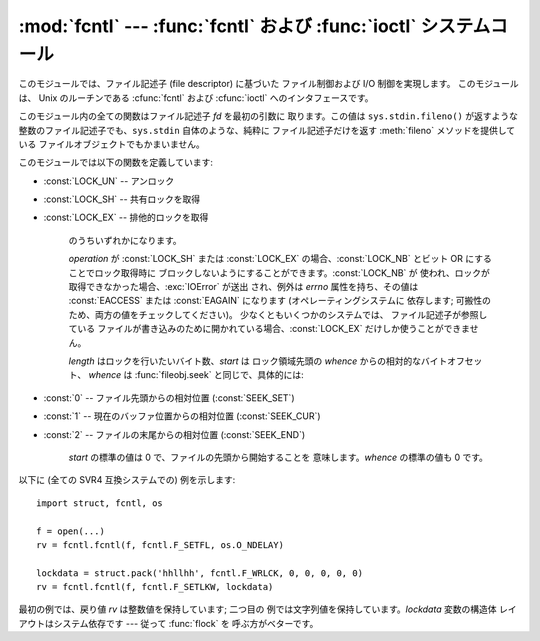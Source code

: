 
:mod:`fcntl` --- :func:`fcntl` および :func:`ioctl` システムコール
==================================================================

.. module:: fcntl
   :platform: Unix
   :synopsis: fcntl() および ioctl() システム コール。
.. sectionauthor:: Jaap Vermeulen


.. index::
   pair: UNIX@Unix; file control
   pair: UNIX@Unix; I/O control

このモジュールでは、ファイル記述子 (file descriptor) に基づいた ファイル制御および I/O 制御を実現します。 このモジュールは、 Unix
のルーチンである :cfunc:`fcntl`  および :cfunc:`ioctl` へのインタフェースです。

このモジュール内の全ての関数はファイル記述子 *fd* を最初の引数に 取ります。この値は ``sys.stdin.fileno()`` が返すような
整数のファイル記述子でも、``sys.stdin`` 自体のような、純粋に ファイル記述子だけを返す :meth:`fileno` メソッドを提供している
ファイルオブジェクトでもかまいません。

このモジュールでは以下の関数を定義しています:


.. function:: fcntl(fd, op[, arg])

   要求された操作をファイル記述子 *fd* (または :meth:`fileno`  メソッドを提供しているファイルオブジェクト) に対して実行します。 操作は
   *op* で定義され、オペレーティングシステム依存です。 これらの操作コードは :mod:`fcntl` モジュール内にもあります。 引数 *arg*
   はオプションで、標準では整数値 ``0`` です。 この引数を与える場合、整数か文字列の値をとります。 引数が無いか整数値の場合、この関数の戻り値は C 言語の
   :cfunc:`fcntl` を呼び出した際の整数の戻り値になります。 引数が文字列の場合には、:func:`struct.pack` で作られる
   ようなバイナリの構造体を表します。 バイナリデータはバッファにコピーされ、そのアドレスが C 言語の :cfunc:`fcntl` 呼び出しに渡されます。
   呼び出しが成功した後に戻される値はバッファの内容で、文字列 オブジェクトに変換されています。返される文字列は *arg* 引数 と同じ長さになます。この値は
   1024 バイトに制限されています。 オペレーティングシステムからバッファに返される情報の長さが 1024
   バイトよりも大きい場合、大抵はセグメンテーション違反となるか、 より不可思議なデータの破損を引き起こします。

   :cfunc:`fcntl` が失敗した場合、:exc:`IOError` が 送出されます。


.. function:: ioctl(fd, op, arg)

   この関数は :func:`fcntl` 関数と同じですが、操作が通常ライブラリ モジュール :mod:`termios` で定義されており、引数の扱いがより
   複雑であるところが異なります。

   パラメタ *arg* は整数か、存在しない (整数 ``0`` と等価なもの として扱われます) か、(通常の Python 文字列のような) 読み出し専用の
   バッファインタフェースをサポートするオブジェクトか、読み書き バッファインタフェースをサポートするオブジェクトです。

   最後の型のオブジェクトを除き、動作は :func:`fcntl` 関数と 同じです。

   可変なバッファが渡された場合、動作は *mutate_flag* 引数の 値で決定されます。

   この値が偽の場合、バッファの可変性は無視され、動作は読み出しバッファ の場合と同じになりますが、上で述べた 1024 バイトの制限は回避されます --
   従って、オペレーティングシステムが希望するバッファ長までで あれば正しく動作します。

   *mutate_flag* が真の場合、バッファは (実際には) 根底にある :func:`ioctl` システムコールに渡され、後者の戻り値が 呼び出し側の
   Python に引き渡され、バッファの新たな内容は  :func:`ioctl` の動作を反映します。
   この説明はやや単純化されています。というのは、与えられたバッファが 1024 バイト長よりも短い場合、バッファはまず 1024 バイト長の
   静的なバッファにコピーされてから :func:`ioctl` に渡され、 その後引数で与えたバッファに戻しコピーされるからです。

   *mutate_flag* が与えられなかった場合、2.3 ではこの値は偽となります。 この仕様は今後のいくつかのバージョンを経た Python
   で変更される予定 です: 2.4 では、 *mutate_flag* を提供し忘れると警告が出されますが 同じ動作を行い、2.5
   ではデフォルトの値が真となるはずです。

   以下に例を示します::

      >>> import array, fcntl, struct, termios, os
      >>> os.getpgrp()
      13341
      >>> struct.unpack('h', fcntl.ioctl(0, termios.TIOCGPGRP, "  "))[0]
      13341
      >>> buf = array.array('h', [0])
      >>> fcntl.ioctl(0, termios.TIOCGPGRP, buf, 1)
      0
      >>> buf
      array('h', [13341])


.. function:: flock(fd, op)

   ファイル記述子 *fd* (:meth:`fileno` メソッドを提供している ファイルオブジェクトも含む) に対してロック操作 *op* を実行します。
   詳細は Unix マニュアルの :manpage:`flock(3)` を参照してください (システムによっては、この関数は :cfunc:`fcntl`
   を使って エミュレーションされています)。


.. function:: lockf(fd, operation, [length, [start, [whence]]])

   本質的に :func:`fcntl` によるロッキングの呼び出しをラップ したものです。*fd* はロックまたはアンロックするファイルの
   ファイル記述子で、*operation* は以下の値:

* :const:`LOCK_UN` -- アンロック

* :const:`LOCK_SH` -- 共有ロックを取得

* :const:`LOCK_EX` -- 排他的ロックを取得

   のうちいずれかになります。

   *operation* が :const:`LOCK_SH` または :const:`LOCK_EX` の場合、:const:`LOCK_NB` とビット OR
   にすることでロック取得時に ブロックしないようにすることができます。:const:`LOCK_NB` が
   使われ、ロックが取得できなかった場合、:exc:`IOError` が送出 され、例外は *errno* 属性を持ち、その値は :const:`EACCESS`
   または :const:`EAGAIN` になります (オペレーティングシステムに 依存します; 可搬性のため、両方の値をチェックしてください)。
   少なくともいくつかのシステムでは、 ファイル記述子が参照している ファイルが書き込みのために開かれている場合、:const:`LOCK_EX`
   だけしか使うことができません。

   *length* はロックを行いたいバイト数、*start* は ロック領域先頭の *whence* からの相対的なバイトオフセット、 *whence* は
   :func:`fileobj.seek` と同じで、具体的には:

* :const:`0` -- ファイル先頭からの相対位置 (:const:`SEEK_SET`)

* :const:`1` -- 現在のバッファ位置からの相対位置 (:const:`SEEK_CUR`)

* :const:`2` -- ファイルの末尾からの相対位置 (:const:`SEEK_END`)

   *start* の標準の値は 0 で、ファイルの先頭から開始することを 意味します。*whence* の標準の値も 0 です。

以下に (全ての SVR4 互換システムでの) 例を示します::

   import struct, fcntl, os

   f = open(...)
   rv = fcntl.fcntl(f, fcntl.F_SETFL, os.O_NDELAY)

   lockdata = struct.pack('hhllhh', fcntl.F_WRLCK, 0, 0, 0, 0, 0)
   rv = fcntl.fcntl(f, fcntl.F_SETLKW, lockdata)

最初の例では、戻り値 *rv* は整数値を保持しています; 二つ目の 例では文字列値を保持しています。*lockdata* 変数の構造体
レイアウトはシステム依存です --- 従って :func:`flock` を 呼ぶ方がベターです。


.. seealso::

   Module :mod:`os`
      もし　:const:`O_SHLOCK` と :const:`O_EXLOCK`が　 :mod:`os`モジュールに存在する場合、
      :func:`os.open` 関数は :func:`lockf` や :func:`flock`関数よりも よりプラットフォーム独立なロック機構を提供します。

